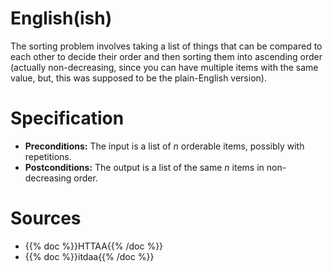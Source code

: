 #+BEGIN_COMMENT
.. title: The Sorting Problem
.. slug: the-sorting-problem
.. date: 2021-11-23 15:47:00 UTC-08:00
.. tags: sorting,algorithms,specification
.. category: Sorting
.. link: 
.. description: The Specification for the Sorting Problem.
.. type: text

#+END_COMMENT

* English(ish)
  The sorting problem involves taking a list of things that can be compared to each other to decide their order and then sorting them into ascending order (actually non-decreasing, since you can have multiple items with the same value, but, this was supposed to be the plain-English version).
* Specification
  - *Preconditions:* The input is a list of /n/ orderable items, possibly with repetitions.
  - *Postconditions:* The output is a list of the same /n/ items in non-decreasing order.
* Sources
 - {{% doc %}}HTTAA{{% /doc %}}
 - {{% doc %}}itdaa{{% /doc %}}
